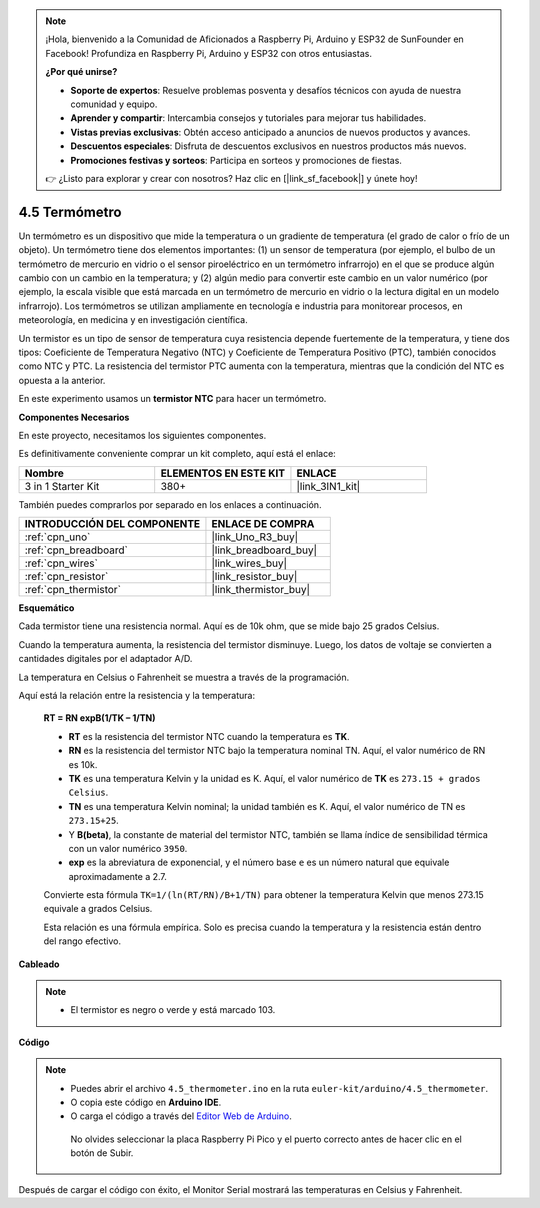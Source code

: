 .. note::

    ¡Hola, bienvenido a la Comunidad de Aficionados a Raspberry Pi, Arduino y ESP32 de SunFounder en Facebook! Profundiza en Raspberry Pi, Arduino y ESP32 con otros entusiastas.

    **¿Por qué unirse?**

    - **Soporte de expertos**: Resuelve problemas posventa y desafíos técnicos con ayuda de nuestra comunidad y equipo.
    - **Aprender y compartir**: Intercambia consejos y tutoriales para mejorar tus habilidades.
    - **Vistas previas exclusivas**: Obtén acceso anticipado a anuncios de nuevos productos y avances.
    - **Descuentos especiales**: Disfruta de descuentos exclusivos en nuestros productos más nuevos.
    - **Promociones festivas y sorteos**: Participa en sorteos y promociones de fiestas.

    👉 ¿Listo para explorar y crear con nosotros? Haz clic en [|link_sf_facebook|] y únete hoy!

.. _ar_temp:

4.5 Termómetro
================

Un termómetro es un dispositivo que mide la temperatura o un gradiente de temperatura (el grado de calor o frío de un objeto).
Un termómetro tiene dos elementos importantes: (1) un sensor de temperatura (por ejemplo, el bulbo de un termómetro de mercurio en vidrio o el sensor piroeléctrico en un termómetro infrarrojo) en el que se produce algún cambio con un cambio en la temperatura; 
y (2) algún medio para convertir este cambio en un valor numérico (por ejemplo, la escala visible que está marcada en un termómetro de mercurio en vidrio o la lectura digital en un modelo infrarrojo).
Los termómetros se utilizan ampliamente en tecnología e industria para monitorear procesos, en meteorología, en medicina y en investigación científica.

Un termistor es un tipo de sensor de temperatura cuya resistencia depende fuertemente de la temperatura, y tiene dos tipos:
Coeficiente de Temperatura Negativo (NTC) y Coeficiente de Temperatura Positivo (PTC),
también conocidos como NTC y PTC. La resistencia del termistor PTC aumenta con la temperatura, mientras que la condición del NTC es opuesta a la anterior.

En este experimento usamos un **termistor NTC** para hacer un termómetro.

**Componentes Necesarios**

En este proyecto, necesitamos los siguientes componentes.

Es definitivamente conveniente comprar un kit completo, aquí está el enlace:

.. list-table::
    :widths: 20 20 20
    :header-rows: 1

    *   - Nombre	
        - ELEMENTOS EN ESTE KIT
        - ENLACE
    *   - 3 in 1 Starter Kit
        - 380+
        - |link_3IN1_kit|

También puedes comprarlos por separado en los enlaces a continuación.

.. list-table::
    :widths: 30 20
    :header-rows: 1

    *   - INTRODUCCIÓN DEL COMPONENTE
        - ENLACE DE COMPRA

    *   - :ref:`cpn_uno`
        - |link_Uno_R3_buy|
    *   - :ref:`cpn_breadboard`
        - |link_breadboard_buy|
    *   - :ref:`cpn_wires`
        - |link_wires_buy|
    *   - :ref:`cpn_resistor`
        - |link_resistor_buy|
    *   - :ref:`cpn_thermistor`
        - |link_thermistor_buy|

**Esquemático**

.. image:: img/circuit_5.5_thermistor.png

Cada termistor tiene una resistencia normal. Aquí es de 10k ohm, que se mide bajo 25 grados Celsius.

Cuando la temperatura aumenta, la resistencia del termistor disminuye. Luego, los datos de voltaje se convierten a cantidades digitales por el adaptador A/D.

La temperatura en Celsius o Fahrenheit se muestra a través de la programación.

Aquí está la relación entre la resistencia y la temperatura:

    **RT = RN expB(1/TK – 1/TN)**

    * **RT** es la resistencia del termistor NTC cuando la temperatura es **TK**.
    * **RN** es la resistencia del termistor NTC bajo la temperatura nominal TN. Aquí, el valor numérico de RN es 10k.
    * **TK** es una temperatura Kelvin y la unidad es K. Aquí, el valor numérico de **TK** es ``273.15 + grados Celsius``.
    * **TN** es una temperatura Kelvin nominal; la unidad también es K. Aquí, el valor numérico de TN es ``273.15+25``.
    * Y **B(beta)**, la constante de material del termistor NTC, también se llama índice de sensibilidad térmica con un valor numérico ``3950``.
    * **exp** es la abreviatura de exponencial, y el número base ``e`` es un número natural que equivale aproximadamente a 2.7.

    Convierte esta fórmula ``TK=1/(ln(RT/RN)/B+1/TN)`` para obtener la temperatura Kelvin que menos 273.15 equivale a grados Celsius.

    Esta relación es una fórmula empírica. Solo es precisa cuando la temperatura y la resistencia están dentro del rango efectivo.


**Cableado**

.. note::
    * El termistor es negro o verde y está marcado 103.

.. image:: img/thermistor_bb.png
    :width: 600
    :align: center

**Código**

.. note::

   * Puedes abrir el archivo ``4.5_thermometer.ino`` en la ruta ``euler-kit/arduino/4.5_thermometer``.
   * O copia este código en **Arduino IDE**.
   
   * O carga el código a través del `Editor Web de Arduino <https://docs.arduino.cc/cloud/web-editor/tutorials/getting-started/getting-started-web-editor>`_.

    No olvides seleccionar la placa Raspberry Pi Pico y el puerto correcto antes de hacer clic en el botón de Subir.

.. raw:: html

    <iframe src=https://create.arduino.cc/editor/sunfounder01/1ceb0ea2-a330-4052-824d-bd6762c6f0e0/preview?embed style="height:510px;width:100%;margin:10px 0" frameborder=0></iframe>
    
Después de cargar el código con éxito, el Monitor Serial mostrará las temperaturas en Celsius y Fahrenheit.



